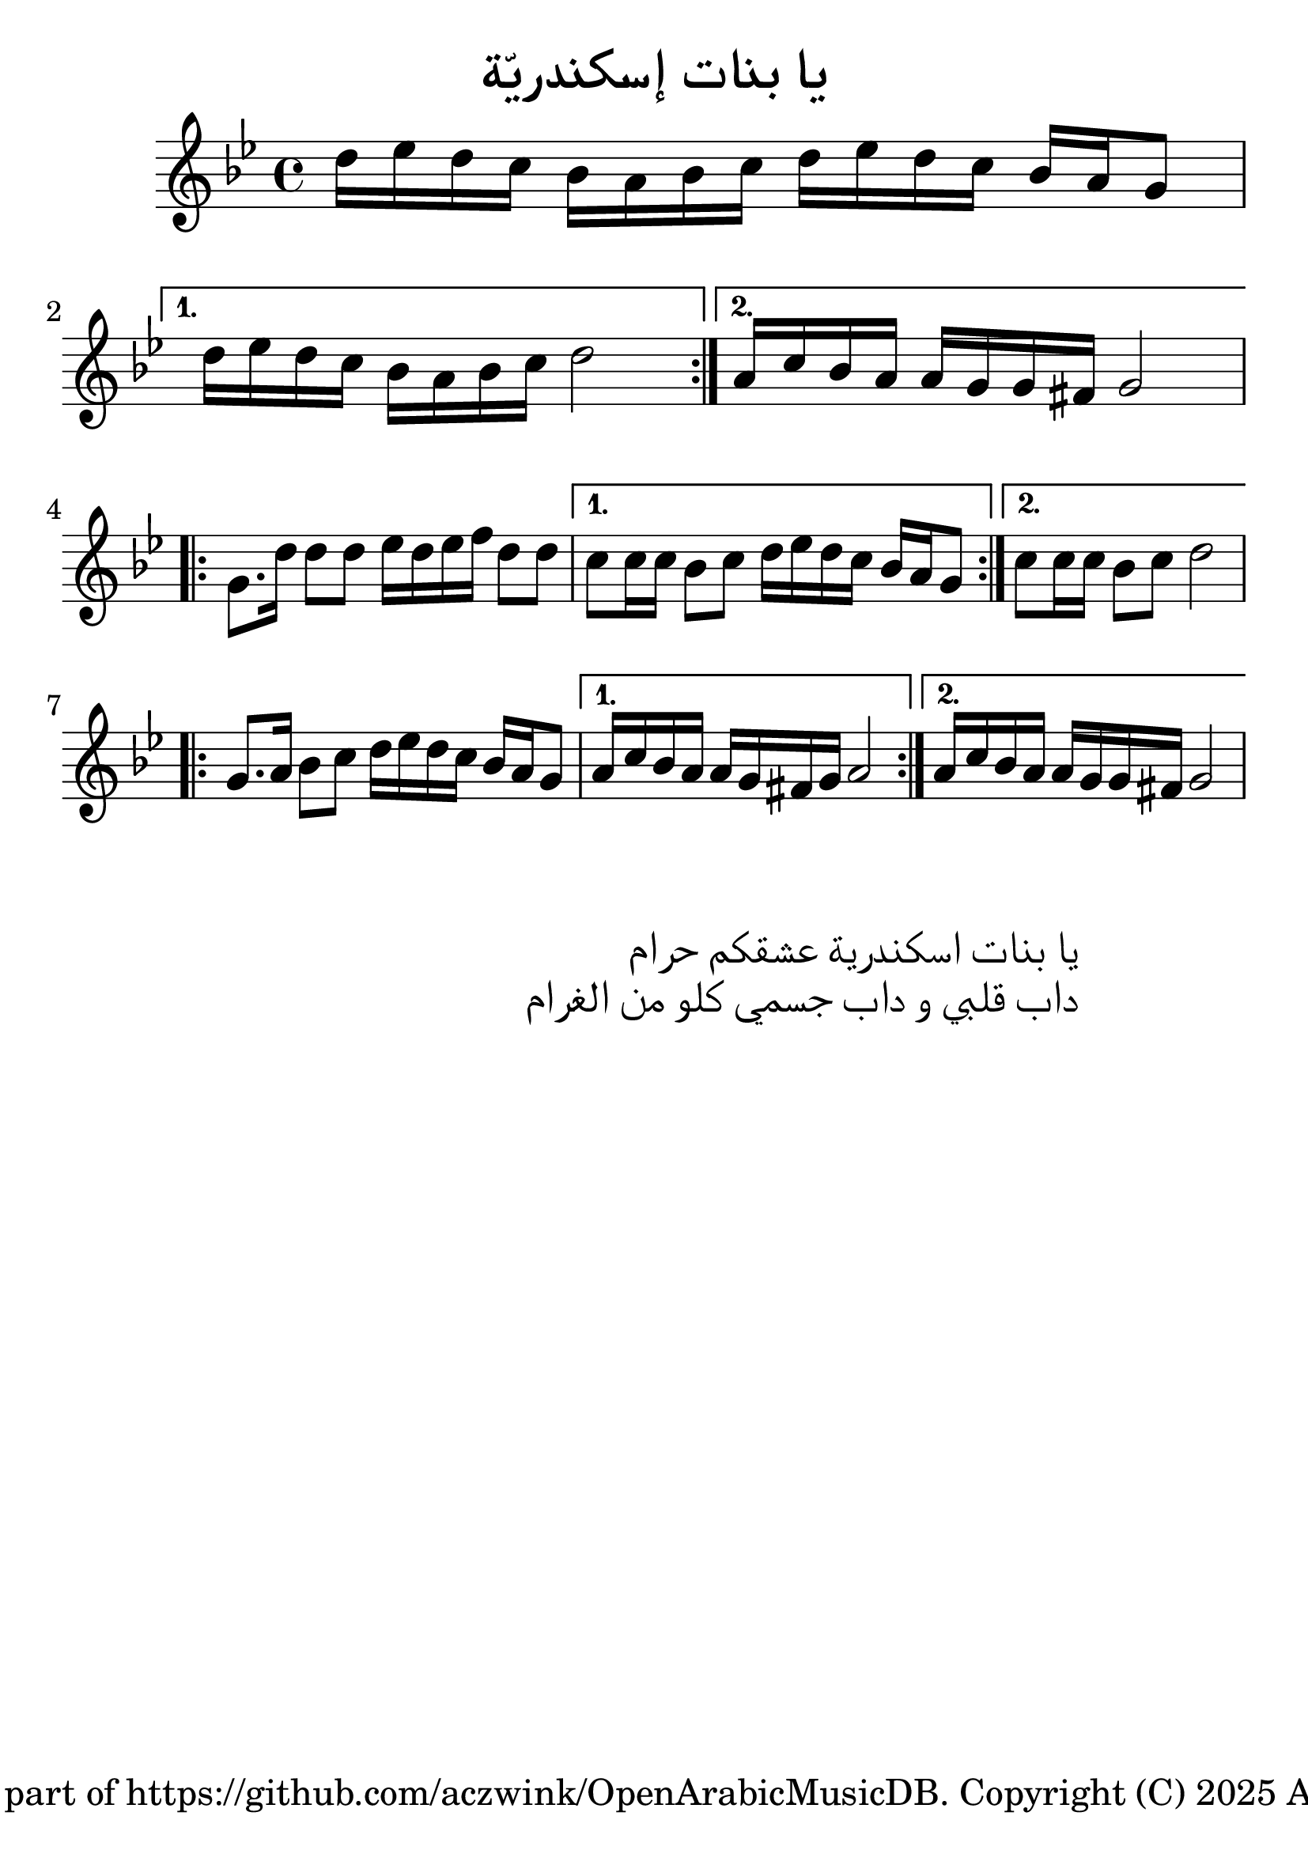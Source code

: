 %  OpenArabicMusicDB
%  Copyright (C) 2025 Amir Czwink (amir130@hotmail.de)
  
%  This program is free software: you can redistribute it and/or modify
%  it under the terms of the GNU Affero General Public License as published by
%  the Free Software Foundation, either version 3 of the License, or
%  (at your option) any later version.
  
%  This program is distributed in the hope that it will be useful,
%  but WITHOUT ANY WARRANTY; without even the implied warranty of
%  MERCHANTABILITY or FITNESS FOR A PARTICULAR PURPOSE.  See the
%  GNU Affero General Public License for more details.
 
%  You should have received a copy of the GNU Affero General Public License
%  along with this program.  If not, see <http://www.gnu.org/licenses/>.
\version "2.24.1"
\language "italiano"

#(set-global-staff-size 30)

\header
  {
    title = "يا بنات إسكندريّة"
    tagline = "Released as part of https://github.com/aczwink/OpenArabicMusicDB. Copyright (C) 2025 Amir Czwink"
  }

\score
{
  \new Staff \relative do'
  {
    \key sol \minor
    \time 4/4
    
    \repeat volta 2
    {    
      re'16 mib re do sib la sib do re mib re do sib la sol8 |
    }
    \alternative
    {
      { re'16 mib re do sib la sib do re2 | }
      { la16 do sib la la sol sol fad sol2 | }
    }
    
    \break
    
    \repeat volta 2
    {
      sol8. re'16 re8 re mib16 re mib fa re8 re |
    }
    \alternative
    {
      { do do16 do sib8 do re16 mib re do sib la sol8 | }
      { do do16 do sib8 do re2 }
    }
    
    \break
    
    \repeat volta 2
    {
      sol,8. la16 sib8 do re16 mib re do sib la sol8 |
    }
    \alternative
    {
      { la16 do sib la la sol fad sol la2 | }
      { la16 do sib la la sol sol fad sol2 | }
    }
  }
}

\markup
{
	\override #'(text-direction . -1)
	\huge
	\fill-line
	{
		\hspace #1
		\column
		{
			\right-align
			\line { يا بنات اسكندرية عشقكم حرام }
			\right-align
			\line { داب قلبي و داب جسمي كلو من الغرام }
		}
		\hspace #10
	}
}
